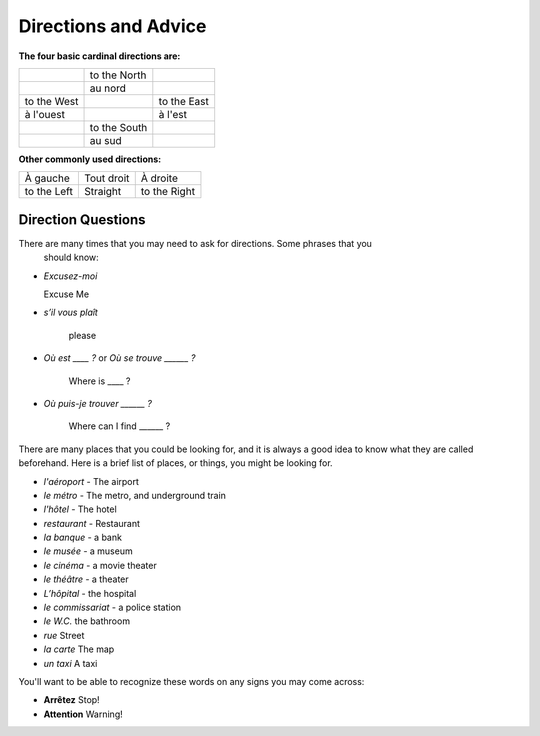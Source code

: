 Directions and Advice
=====================

**The four basic cardinal directions are:**

+---------------+--------------+-------------+
|               | to the North |             |
+---------------+--------------+-------------+
|               | au nord      |             |
+---------------+--------------+-------------+
| to the West   |              | to the East |
+---------------+--------------+-------------+
| à l'ouest     |              | à l'est     |
+---------------+--------------+-------------+
|               | to the South |             |
+---------------+--------------+-------------+
|               | au sud       |             |
+---------------+--------------+-------------+

**Other commonly used directions:**

+---------------+--------------+--------------+
| À gauche      |  Tout droit  |    À droite  |
+---------------+--------------+--------------+
| to the Left   |   Straight   | to the Right |
+---------------+--------------+--------------+


Direction Questions
-------------------

There are many times that you may need to ask for directions. Some phrases that you
 should know:

* 	*Excusez-moi* 
	
	Excuse Me
	
*   *s’il vous plaît*
    
	please
	
*   *Où est ____ ?* or *Où se trouve ______ ?*
	
	Where is ____ ?
	
*   *Où puis-je trouver ______ ?*
    
	Where can I find ______ ?
	


There are many places that you could be looking for, and it is always a good idea 
to know what they are called beforehand. Here is a brief list of places, or things,  
you might be looking for.

* *l'aéroport* -  The airport
* *le métro* - The metro, and underground train
* *l'hôtel* - The hotel
* *restaurant* - Restaurant
* *la banque* - a bank
* *le musée* - a museum
* *le cinéma* - a movie theater
* *le théâtre* - a theater
* *L’hôpital* - the hospital
* *le commissariat* - a police station


* *le W.C.*   the bathroom
* *rue*   Street
* *la carte*   The map
* *un taxi*   A taxi 

You'll want to be able to recognize these words on any signs you may come across:

* **Arrêtez**   Stop!
* **Attention**   Warning!
